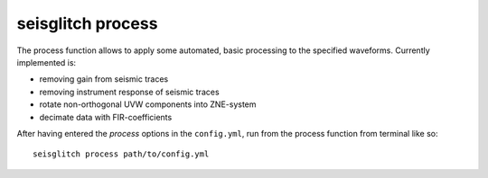 .. _process:

seisglitch process
==================


The process function allows to apply some automated, basic processing to the specified waveforms.
Currently implemented is:

* removing gain from seismic traces
* removing instrument response of seismic traces
* rotate non-orthogonal UVW components into ZNE-system
* decimate data with FIR-coefficients

After having entered the `process` options in the ``config.yml``,
run from the process function from terminal like so:
::

    seisglitch process path/to/config.yml